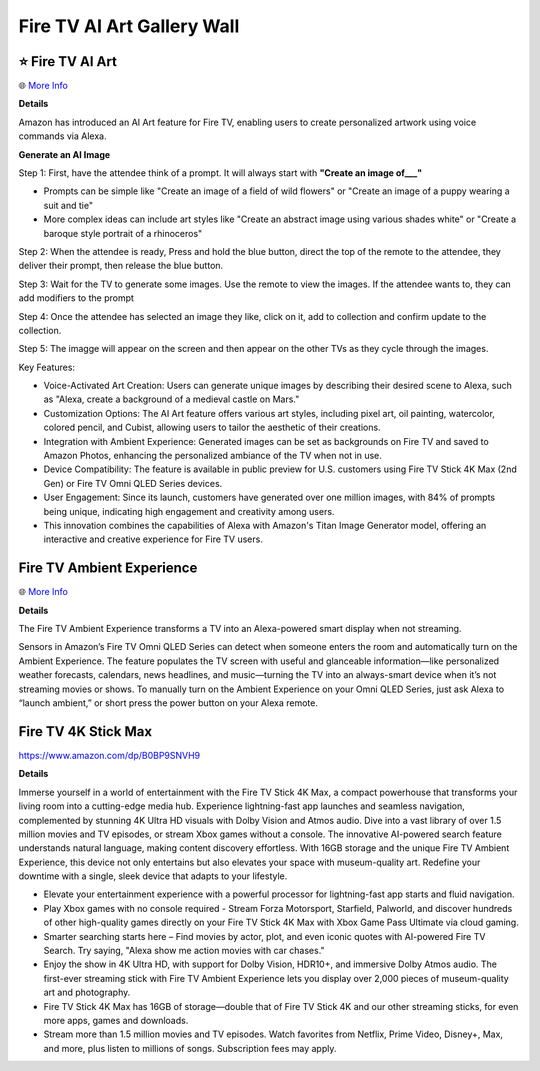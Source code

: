 Fire TV AI Art Gallery Wall
###########

.. image:: images/fire_tv_ai_art_gallery_wall.png
    :alt: Fire TV AI Art Gallery Wall

⭐ Fire TV AI Art 
**********

🌐 `More Info <https://www.aboutamazon.com/news/devices/amazon-fire-tv-ai-art-generator>`_ 

**Details**

Amazon has introduced an AI Art feature for Fire TV, enabling users to create personalized artwork using voice commands via Alexa. 

**Generate an AI Image**

Step 1: First, have the attendee think of a prompt. It will always start with **"Create an image of___"** 

* Prompts can be simple like "Create an image of a field of wild flowers" or "Create an image of a puppy wearing a suit and tie"

* More complex ideas can include art styles like "Create an abstract image using various shades white" or "Create a baroque style portrait of a rhinoceros"

Step 2: When the attendee is ready, Press and hold the blue button, direct the top of the remote to the attendee, they deliver their prompt, then release the blue button.

Step 3: Wait for the TV to generate some images. Use the remote to view the images. If the attendee wants to, they can add modifiers to the prompt 

Step 4: Once the attendee has selected an image they like, click on it, add to collection and confirm update to the collection.

Step 5: The imagge will appear on the screen and then appear on the other TVs as they cycle through the images.

Key Features:

* Voice-Activated Art Creation: Users can generate unique images by describing their desired scene to Alexa, such as "Alexa, create a background of a medieval castle on Mars."
* Customization Options: The AI Art feature offers various art styles, including pixel art, oil painting, watercolor, colored pencil, and Cubist, allowing users to tailor the aesthetic of their creations.
* Integration with Ambient Experience: Generated images can be set as backgrounds on Fire TV and saved to Amazon Photos, enhancing the personalized ambiance of the TV when not in use.
* Device Compatibility: The feature is available in public preview for U.S. customers using Fire TV Stick 4K Max (2nd Gen) or Fire TV Omni QLED Series devices.
* User Engagement: Since its launch, customers have generated over one million images, with 84% of prompts being unique, indicating high engagement and creativity among users.
* This innovation combines the capabilities of Alexa with Amazon's Titan Image Generator model, offering an interactive and creative experience for Fire TV users. 



Fire TV Ambient Experience
**********

🌐 `More Info <https://www.amazon.com/gp/help/customer/display.html?nodeId=G2XGAC3JW2FRVLRF>`_ 

**Details** 

The Fire TV Ambient Experience transforms a TV into an Alexa-powered smart display when not streaming.

Sensors in Amazon’s Fire TV Omni QLED Series can detect when someone enters the room and automatically turn on the Ambient Experience. The feature populates the TV screen with useful and glanceable information—like personalized weather forecasts, calendars, news headlines, and music—turning the TV into an always-smart device when it’s not streaming movies or shows. To manually turn on the Ambient Experience on your Omni QLED Series, just ask Alexa to “launch ambient,” or short press the power button on your Alexa remote.


Fire TV 4K Stick Max 
**********

https://www.amazon.com/dp/B0BP9SNVH9

**Details** 

Immerse yourself in a world of entertainment with the Fire TV Stick 4K Max, a compact powerhouse that transforms your living room into a cutting-edge media hub. Experience lightning-fast app launches and seamless navigation, complemented by stunning 4K Ultra HD visuals with Dolby Vision and Atmos audio. Dive into a vast library of over 1.5 million movies and TV episodes, or stream Xbox games without a console. The innovative AI-powered search feature understands natural language, making content discovery effortless. With 16GB storage and the unique Fire TV Ambient Experience, this device not only entertains but also elevates your space with museum-quality art. Redefine your downtime with a single, sleek device that adapts to your lifestyle.

* Elevate your entertainment experience with a powerful processor for lightning-fast app starts and fluid navigation.
* Play Xbox games with no console required - Stream Forza Motorsport, Starfield, Palworld, and discover hundreds of other high-quality games directly on your Fire TV Stick 4K Max with Xbox Game Pass Ultimate via cloud gaming.
* Smarter searching starts here – Find movies by actor, plot, and even iconic quotes with AI-powered Fire TV Search. Try saying, "Alexa show me action movies with car chases."
* Enjoy the show in 4K Ultra HD, with support for Dolby Vision, HDR10+, and immersive Dolby Atmos audio. The first-ever streaming stick with Fire TV Ambient Experience lets you display over 2,000 pieces of museum-quality art and photography.
* Fire TV Stick 4K Max has 16GB of storage—double that of Fire TV Stick 4K and our other streaming sticks, for even more apps, games and downloads.
* Stream more than 1.5 million movies and TV episodes. Watch favorites from Netflix, Prime Video, Disney+, Max, and more, plus listen to millions of songs. Subscription fees may apply.


